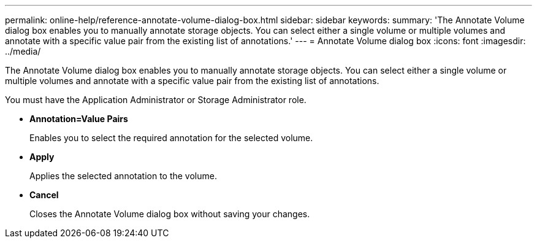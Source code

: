 ---
permalink: online-help/reference-annotate-volume-dialog-box.html
sidebar: sidebar
keywords: 
summary: 'The Annotate Volume dialog box enables you to manually annotate storage objects. You can select either a single volume or multiple volumes and annotate with a specific value pair from the existing list of annotations.'
---
= Annotate Volume dialog box
:icons: font
:imagesdir: ../media/

[.lead]
The Annotate Volume dialog box enables you to manually annotate storage objects. You can select either a single volume or multiple volumes and annotate with a specific value pair from the existing list of annotations.

You must have the Application Administrator or Storage Administrator role.

* *Annotation=Value Pairs*
+
Enables you to select the required annotation for the selected volume.

* *Apply*
+
Applies the selected annotation to the volume.

* *Cancel*
+
Closes the Annotate Volume dialog box without saving your changes.
